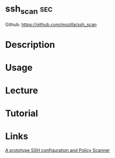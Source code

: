 #+TAGS: sec


* ssh_scan                                                              :sec:
Github: https://github.com/mozilla/ssh_scan
* Description
* Usage
* Lecture
* Tutorial
* Links
[[http://www.kitploit.com/2017/04/sshscan-prototype-ssh-configuration-and.html][A prototype SSH configuration and Policy Scanner]]
